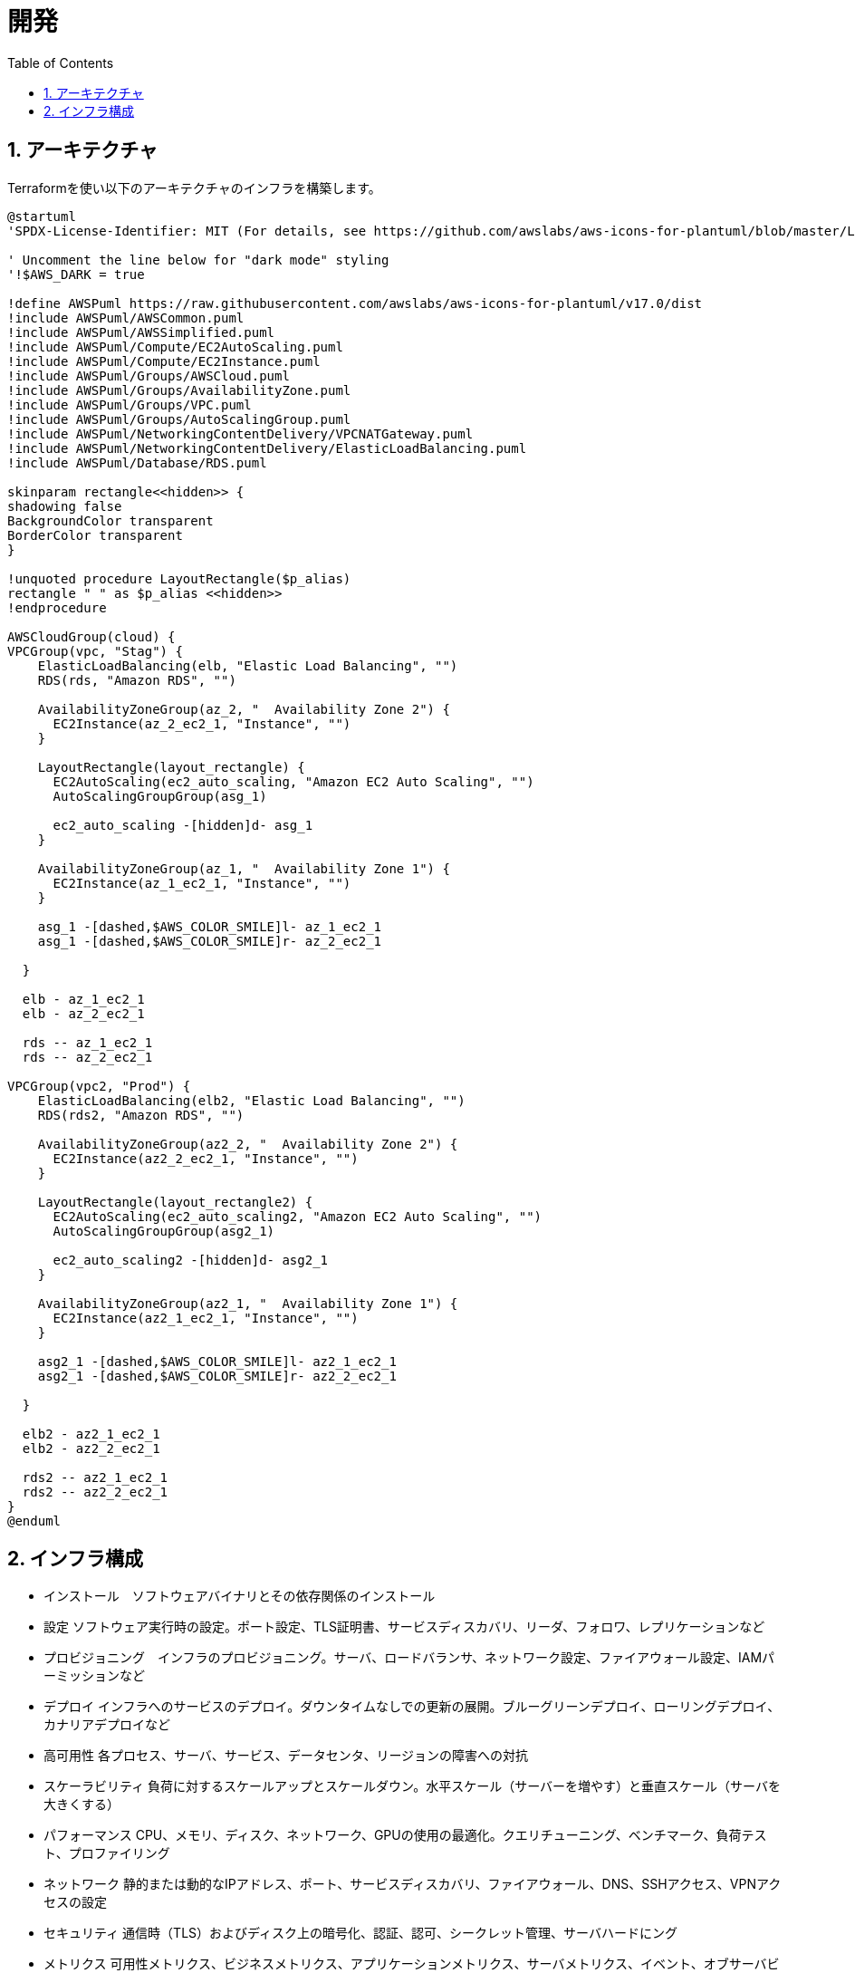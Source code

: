 :toc: left
:toclevels: 5
:sectnums:
:stem:
:source-highlighter: coderay

# 開発

## アーキテクチャ

Terraformを使い以下のアーキテクチャのインフラを構築します。

[plantuml]
----
@startuml
'SPDX-License-Identifier: MIT (For details, see https://github.com/awslabs/aws-icons-for-plantuml/blob/master/LICENSE)

' Uncomment the line below for "dark mode" styling
'!$AWS_DARK = true

!define AWSPuml https://raw.githubusercontent.com/awslabs/aws-icons-for-plantuml/v17.0/dist
!include AWSPuml/AWSCommon.puml
!include AWSPuml/AWSSimplified.puml
!include AWSPuml/Compute/EC2AutoScaling.puml
!include AWSPuml/Compute/EC2Instance.puml
!include AWSPuml/Groups/AWSCloud.puml
!include AWSPuml/Groups/AvailabilityZone.puml
!include AWSPuml/Groups/VPC.puml
!include AWSPuml/Groups/AutoScalingGroup.puml
!include AWSPuml/NetworkingContentDelivery/VPCNATGateway.puml
!include AWSPuml/NetworkingContentDelivery/ElasticLoadBalancing.puml
!include AWSPuml/Database/RDS.puml

skinparam rectangle<<hidden>> {
shadowing false
BackgroundColor transparent
BorderColor transparent
}

!unquoted procedure LayoutRectangle($p_alias)
rectangle " " as $p_alias <<hidden>>
!endprocedure

AWSCloudGroup(cloud) {
VPCGroup(vpc, "Stag") {
    ElasticLoadBalancing(elb, "Elastic Load Balancing", "")
    RDS(rds, "Amazon RDS", "")

    AvailabilityZoneGroup(az_2, "  Availability Zone 2") {
      EC2Instance(az_2_ec2_1, "Instance", "")
    }

    LayoutRectangle(layout_rectangle) {
      EC2AutoScaling(ec2_auto_scaling, "Amazon EC2 Auto Scaling", "")
      AutoScalingGroupGroup(asg_1)

      ec2_auto_scaling -[hidden]d- asg_1
    }

    AvailabilityZoneGroup(az_1, "  Availability Zone 1") {
      EC2Instance(az_1_ec2_1, "Instance", "")
    }

    asg_1 -[dashed,$AWS_COLOR_SMILE]l- az_1_ec2_1
    asg_1 -[dashed,$AWS_COLOR_SMILE]r- az_2_ec2_1

  }

  elb - az_1_ec2_1
  elb - az_2_ec2_1

  rds -- az_1_ec2_1
  rds -- az_2_ec2_1

VPCGroup(vpc2, "Prod") {
    ElasticLoadBalancing(elb2, "Elastic Load Balancing", "")
    RDS(rds2, "Amazon RDS", "")

    AvailabilityZoneGroup(az2_2, "  Availability Zone 2") {
      EC2Instance(az2_2_ec2_1, "Instance", "")
    }

    LayoutRectangle(layout_rectangle2) {
      EC2AutoScaling(ec2_auto_scaling2, "Amazon EC2 Auto Scaling", "")
      AutoScalingGroupGroup(asg2_1)

      ec2_auto_scaling2 -[hidden]d- asg2_1
    }

    AvailabilityZoneGroup(az2_1, "  Availability Zone 1") {
      EC2Instance(az2_1_ec2_1, "Instance", "")
    }

    asg2_1 -[dashed,$AWS_COLOR_SMILE]l- az2_1_ec2_1
    asg2_1 -[dashed,$AWS_COLOR_SMILE]r- az2_2_ec2_1

  }

  elb2 - az2_1_ec2_1
  elb2 - az2_2_ec2_1

  rds2 -- az2_1_ec2_1
  rds2 -- az2_2_ec2_1
}
@enduml
----

## インフラ構成

- インストール　ソフトウェアバイナリとその依存関係のインストール
- 設定 ソフトウェア実行時の設定。ポート設定、TLS証明書、サービスディスカバリ、リーダ、フォロワ、レプリケーションなど
- プロビジョニング　インフラのプロビジョニング。サーバ、ロードバランサ、ネットワーク設定、ファイアウォール設定、IAMパーミッションなど
- デプロイ インフラへのサービスのデプロイ。ダウンタイムなしでの更新の展開。ブルーグリーンデプロイ、ローリングデプロイ、カナリアデプロイなど
- 高可用性 各プロセス、サーバ、サービス、データセンタ、リージョンの障害への対抗
- スケーラビリティ 負荷に対するスケールアップとスケールダウン。水平スケール（サーバーを増やす）と垂直スケール（サーバを大きくする）
- パフォーマンス CPU、メモリ、ディスク、ネットワーク、GPUの使用の最適化。クエリチューニング、ベンチマーク、負荷テスト、プロファイリング
- ネットワーク 静的または動的なIPアドレス、ポート、サービスディスカバリ、ファイアウォール、DNS、SSHアクセス、VPNアクセスの設定
- セキュリティ 通信時（TLS）およびディスク上の暗号化、認証、認可、シークレット管理、サーバハードにング
- メトリクス 可用性メトリクス、ビジネスメトリクス、アプリケーションメトリクス、サーバメトリクス、イベント、オブサーバビリティ、トレーシング、アラート
- ログ ディスク上でのログローテート。ログデータの１箇所への集約
- データバックアップ DB,キャッシュなどの定期的なバックアップ。別リージョンやアカウントへの複製
- コスト最適化 正しいインスタンスタイプの選択、スポットインスタンスやリザーブドインスタンスの使用、オートスケールの使用、使用していないリソースの削除

